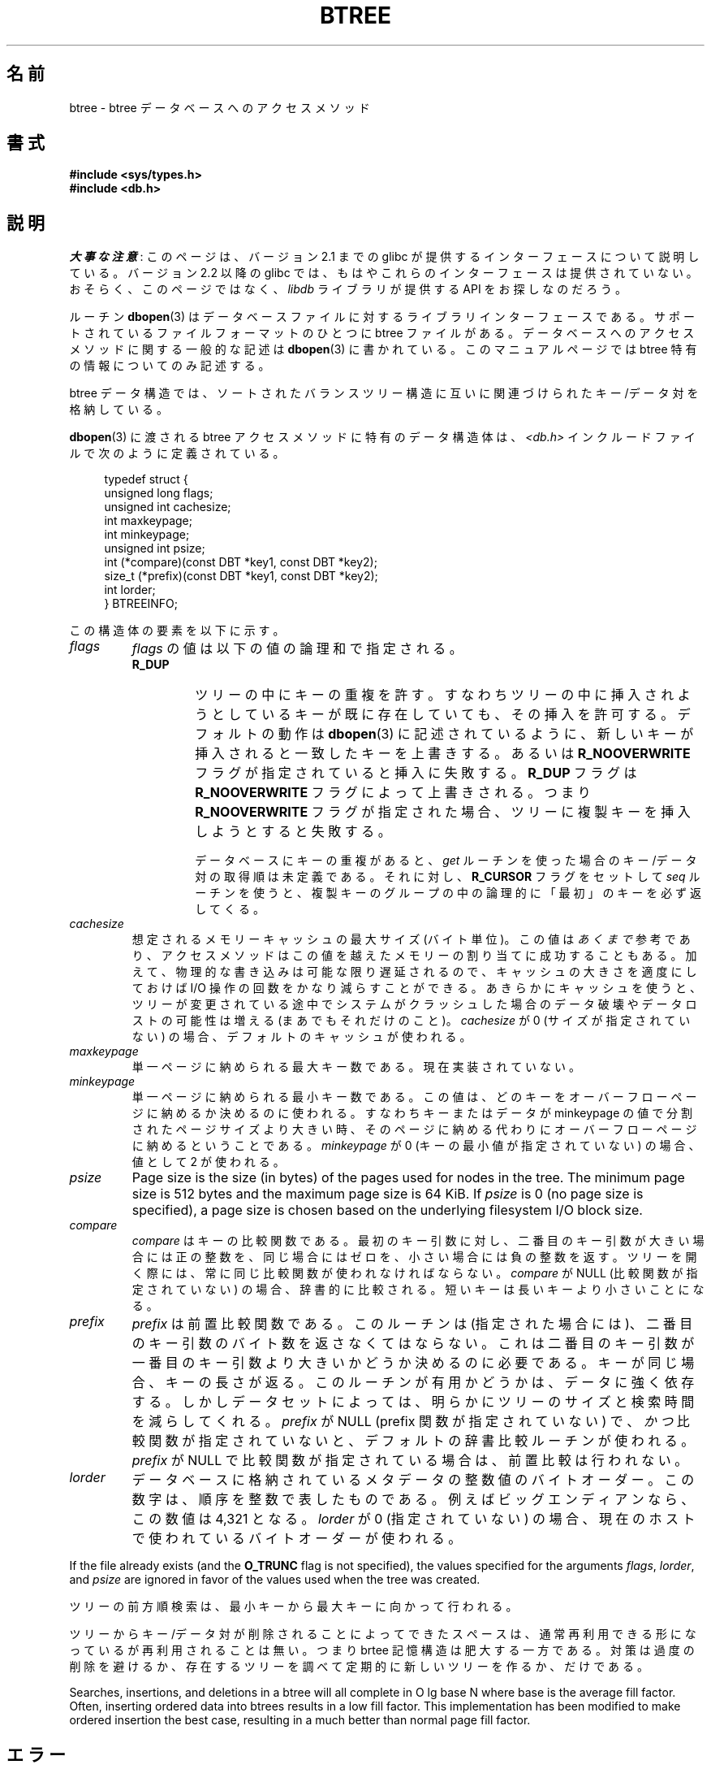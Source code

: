 .\" Copyright (c) 1990, 1993
.\"	The Regents of the University of California.  All rights reserved.
.\"
.\" %%%LICENSE_START(BSD_4_CLAUSE_UCB)
.\" Redistribution and use in source and binary forms, with or without
.\" modification, are permitted provided that the following conditions
.\" are met:
.\" 1. Redistributions of source code must retain the above copyright
.\"    notice, this list of conditions and the following disclaimer.
.\" 2. Redistributions in binary form must reproduce the above copyright
.\"    notice, this list of conditions and the following disclaimer in the
.\"    documentation and/or other materials provided with the distribution.
.\" 3. All advertising materials mentioning features or use of this software
.\"    must display the following acknowledgement:
.\"	This product includes software developed by the University of
.\"	California, Berkeley and its contributors.
.\" 4. Neither the name of the University nor the names of its contributors
.\"    may be used to endorse or promote products derived from this software
.\"    without specific prior written permission.
.\"
.\" THIS SOFTWARE IS PROVIDED BY THE REGENTS AND CONTRIBUTORS ``AS IS'' AND
.\" ANY EXPRESS OR IMPLIED WARRANTIES, INCLUDING, BUT NOT LIMITED TO, THE
.\" IMPLIED WARRANTIES OF MERCHANTABILITY AND FITNESS FOR A PARTICULAR PURPOSE
.\" ARE DISCLAIMED.  IN NO EVENT SHALL THE REGENTS OR CONTRIBUTORS BE LIABLE
.\" FOR ANY DIRECT, INDIRECT, INCIDENTAL, SPECIAL, EXEMPLARY, OR CONSEQUENTIAL
.\" DAMAGES (INCLUDING, BUT NOT LIMITED TO, PROCUREMENT OF SUBSTITUTE GOODS
.\" OR SERVICES; LOSS OF USE, DATA, OR PROFITS; OR BUSINESS INTERRUPTION)
.\" HOWEVER CAUSED AND ON ANY THEORY OF LIABILITY, WHETHER IN CONTRACT, STRICT
.\" LIABILITY, OR TORT (INCLUDING NEGLIGENCE OR OTHERWISE) ARISING IN ANY WAY
.\" OUT OF THE USE OF THIS SOFTWARE, EVEN IF ADVISED OF THE POSSIBILITY OF
.\" SUCH DAMAGE.
.\" %%%LICENSE_END
.\"
.\"	@(#)btree.3	8.4 (Berkeley) 8/18/94
.\"
.\"*******************************************************************
.\"
.\" This file was generated with po4a. Translate the source file.
.\"
.\"*******************************************************************
.\"
.\" Japanese Version Copyright (c) 1999 Shouichi Saito
.\"	all rights reserved.
.\" Translated Mon Jul 26 21:43:11 JST 1999
.\"	by Shouichi Saito <ss236rx@ymg.urban.ne.jp>
.\" Proofed Mon Aug 16 1999 by NAKANO Takeo <nakano@apm.seikei.ac.jp>
.\" Updated 2012-05-01, Akihiro MOTOKI <amotoki@gmail.com>
.\"
.TH BTREE 3 2020\-12\-21 "" "Linux Programmer's Manual"
.\".UC 7
.SH 名前
btree \- btree データベースへのアクセスメソッド
.SH 書式
.nf
\fB#include <sys/types.h>
#include <db.h>\fP
.fi
.SH 説明
\fI大事な注意\fP:
このページは、バージョン 2.1 までの glibc が提供するインターフェースに
ついて説明している。バージョン 2.2 以降の glibc では、もはやこれらの
インターフェースは提供されていない。おそらく、このページではなく、
\fIlibdb\fP ライブラリが提供する API をお探しなのだろう。
.PP
ルーチン \fBdbopen\fP(3)  はデータベースファイルに対するライブラリインターフェースである。 サポートされているファイルフォーマットのひとつに
btree ファイルがある。 データベースへのアクセスメソッドに関する一般的な記述は \fBdbopen\fP(3)  に書かれている。
このマニュアルページでは btree 特有の情報についてのみ記述する。
.PP
btree データ構造では、ソートされたバランスツリー構造に 互いに関連づけられたキー/データ対を格納している。
.PP
\fBdbopen\fP(3)  に渡される btree アクセスメソッドに特有のデータ構造体は、 \fI<db.h>\fP
インクルードファイルで次のように定義されている。
.PP
.in +4n
.EX
typedef struct {
    unsigned long flags;
    unsigned int  cachesize;
    int           maxkeypage;
    int           minkeypage;
    unsigned int  psize;
    int         (*compare)(const DBT *key1, const DBT *key2);
    size_t      (*prefix)(const DBT *key1, const DBT *key2);
    int           lorder;
} BTREEINFO;
.EE
.in
.PP
この構造体の要素を以下に示す。
.TP 
\fIflags\fP
\fIflags\fP の値は以下の値の論理和で指定される。
.RS
.TP 
\fBR_DUP\fP
ツリーの中にキーの重複を許す。すなわちツリーの中に挿入されようとしている キーが既に存在していても、その挿入を許可する。デフォルトの動作は
\fBdbopen\fP(3)  に記述されているように、新しいキーが挿入されると一致したキーを上書きする。 あるいは \fBR_NOOVERWRITE\fP
フラグが指定されていると挿入に失敗する。 \fBR_DUP\fP フラグは \fBR_NOOVERWRITE\fP フラグによって上書きされる。つまり
\fBR_NOOVERWRITE\fP フラグが指定された場合、ツリーに複製キーを挿入しようとすると失敗する。
.IP
データベースにキーの重複があると、 \fIget\fP ルーチンを使った場合のキー/データ対の取得順は未定義である。それに対し、 \fBR_CURSOR\fP
フラグをセットして \fIseq\fP ルーチンを使うと、複製キーのグループの中の 論理的に「最初」のキーを必ず返してくる。
.RE
.TP 
\fIcachesize\fP
想定されるメモリーキャッシュの最大サイズ (バイト単位)。 この値は \fIあくまで\fP 参考であり、アクセスメソッドはこの値を越えたメモリーの
割り当てに成功することもある。 加えて、物理的な書き込みは可能な限り遅延されるので、 キャッシュの大きさを適度にしておけば I/O
操作の回数をかなり減らすこと ができる。 あきらかにキャッシュを使うと、ツリーが変更されている途中で
システムがクラッシュした場合のデータ破壊やデータロストの可能性は 増える (まあでもそれだけのこと)。 \fIcachesize\fP が 0
(サイズが指定されていない) の場合、デフォルトのキャッシュが使われる。
.TP 
\fImaxkeypage\fP
.\" The maximum number of keys which will be stored on any single page.
.\" Because of the way the btree data structure works,
.\" .I maxkeypage
.\" must always be greater than or equal to 2.
.\" If
.\" .I maxkeypage
.\" is 0 (no maximum number of keys is specified), the page fill factor is
.\" made as large as possible (which is almost invariably what is wanted).
単一ページに納められる最大キー数である。現在実装されていない。
.TP 
\fIminkeypage\fP
単一ページに納められる最小キー数である。この値は、どのキーを オーバーフローページ に納めるか決めるのに使われる。すなわちキーまたはデータが
minkeypage の値で分割されたページサイズより大きい時、そのページに納め る代わりにオーバーフローページに納めるということである。
\fIminkeypage\fP が 0 (キーの最小値が指定されていない) の場合、値として 2 が使われる。
.TP 
\fIpsize\fP
Page size is the size (in bytes) of the pages used for nodes in the tree.
The minimum page size is 512 bytes and the maximum page size is 64\ KiB.  If
\fIpsize\fP is 0 (no page size is specified), a page size is chosen based on
the underlying filesystem I/O block size.
.TP 
\fIcompare\fP
\fIcompare\fP はキーの比較関数である。 最初のキー引数に対し、二番目のキー引数が大きい場合には正の整数を、
同じ場合にはゼロを、小さい場合には負の整数を返す。 ツリーを開く際には、常に同じ比較関数が使われなければならない。 \fIcompare\fP が NULL
(比較関数が指定されていない) の場合、 辞書的に比較される。短いキーは長いキーより小さいことになる。
.TP 
\fIprefix\fP
\fIprefix\fP は前置比較関数である。 このルーチンは (指定された場合には)、二番目のキー引数の
バイト数を返さなくてはならない。これは二番目のキー引数が 一番目のキー引数より大きいかどうか決めるのに必要である。
キーが同じ場合、キーの長さが返る。このルーチンが有用かどうかは、 データに強く依存する。しかしデータセットによっては、明らかにツリー
のサイズと検索時間を減らしてくれる。 \fIprefix\fP が NULL (prefix 関数が指定されていない) で、 \fIかつ\fP
比較関数が指定されていないと、デフォルトの辞書比較ルーチンが使われる。 \fIprefix\fP が NULL
で比較関数が指定されている場合は、前置比較は行われない。
.TP 
\fIlorder\fP
データベースに格納されているメタデータの整数値のバイトオーダー。 この数字は、順序を整数で表したものである。 例えばビッグエンディアンなら、この数値は
4,321 となる。 \fIlorder\fP が 0 (指定されていない) の場合、現在のホスト で使われているバイトオーダーが使われる。
.PP
If the file already exists (and the \fBO_TRUNC\fP flag is not specified), the
values specified for the arguments \fIflags\fP, \fIlorder\fP, and \fIpsize\fP are
ignored in favor of the values used when the tree was created.
.PP
ツリーの前方順検索は、最小キーから最大キーに向かって行われる。
.PP
ツリーからキー/データ対が削除されることによってできたスペースは、 通常再利用できる形になっているが再利用されることは無い。 つまり brtee
記憶構造は肥大する一方である。 対策は過度の削除を避けるか、 存在するツリーを調べて定期的に新しいツリーを作るか、だけである。
.PP
Searches, insertions, and deletions in a btree will all complete in O lg
base N where base is the average fill factor.  Often, inserting ordered data
into btrees results in a low fill factor.  This implementation has been
modified to make ordered insertion the best case, resulting in a much better
than normal page fill factor.
.SH エラー
\fIbtree\fP アクセスメソッドルーチンは失敗すると、ライブラリルーチン \fBdbopen\fP(3)  で定義されているエラーのいずれかを
\fIerrno\fP として返す。
.SH バグ
バイトオーダーとしてはビッグエンディアンとリトルエンディアンのみが サポートされている。
.SH 関連項目
\fBdbopen\fP(3), \fBhash\fP(3), \fBmpool\fP(3), \fBrecno\fP(3)
.PP
\fIThe Ubiquitous B\-tree\fP, Douglas Comer, ACM Comput. Surv. 11, 2 (June
1979), 121\-138.
.PP
\fIPrefix B\-trees\fP, Bayer and Unterauer, ACM Transactions on Database
Systems, Vol. 2, 1 (March 1977), 11\-26.
.PP
\fIThe Art of Computer Programming Vol. 3: Sorting and Searching\fP,
D.E. Knuth, 1968, pp 471\-480.
.SH この文書について
この man ページは Linux \fIman\-pages\fP プロジェクトのリリース 5.10 の一部である。プロジェクトの説明とバグ報告に関する情報は
\%https://www.kernel.org/doc/man\-pages/ に書かれている。
